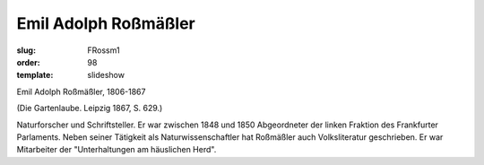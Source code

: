 Emil Adolph Roßmäßler
=====================

:slug: FRossm1
:order: 98
:template: slideshow

Emil Adolph Roßmäßler, 1806-1867

.. class:: source

  (Die Gartenlaube. Leipzig 1867, S. 629.)

Naturforscher und Schriftsteller. Er war zwischen 1848 und 1850 Abgeordneter der linken Fraktion des Frankfurter Parlaments. Neben seiner Tätigkeit als Naturwissenschaftler hat Roßmäßler auch Volksliteratur geschrieben. Er war Mitarbeiter der "Unterhaltungen am häuslichen Herd".
